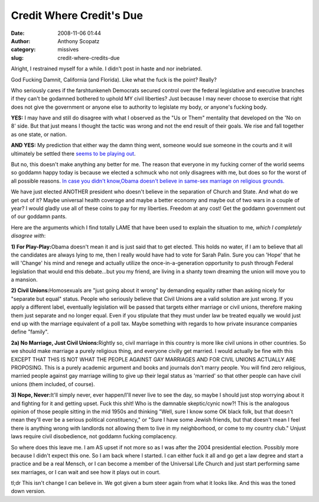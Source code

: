 Credit Where Credit's Due
#########################
:date: 2008-11-06 01:44
:author: Anthony Scopatz
:category: missives
:slug: credit-where-credits-due

Alright, I restrained myself for a while. I didn't post in haste and nor
inebriated.

God Fucking Damnit, California (and Florida). Like what the fuck is the
point? Really?

Who seriously cares if the farshtunkeneh Democrats secured control over
the federal legislative and executive branches if they can't be godamned
bothered to uphold MY civil liberties? Just because I may never choose
to exercise that right does not give the government or anyone else to
authority to legislate my body, or anyone's fucking body.

**YES:** I may have and still do disagree with what I observed as the
"Us or Them" mentality that developed on the 'No on 8' side. But that
just means I thought the tactic was wrong and not the end result of
their goals. We rise and fall together as one state, or nation.

**AND YES:** My prediction that either way the damn thing went, someone
would sue someone in the courts and it will ultimately be settled there
`seems to be playing out`_.

But no, this doesn't make anything any better for me. The reason that
everyone in my fucking corner of the world seems so goddamn happy today
is because we elected a schmuck who not only disagrees with me, but does
so for the worst of all possible reasons. `In case you didn't
know,`_\ `Obama doesn't believe in same-sex marriage on religious
grounds.`_

We have just elected ANOTHER president who doesn't believe in the
separation of Church and State. And what do we get out of it? Maybe
universal health coverage and maybe a better economy and maybe out of
two wars in a couple of year? I would gladly use all of these coins to
pay for my liberties. Freedom at any cost! Get the goddamn government
out of our goddamn pants.

Here are the arguments which I find totally LAME that have been used to
explain the situation to me, *which I completely disagree with*:

**1) For Play-Play:**\ Obama doesn't mean it and is just said that to
get elected. This holds no water, if I am to believe that all the
candidates are always lying to me, then I really would have had to vote
for Sarah Palin. Sure you can 'Hope' that he will 'Change' his mind and
renege and actually utilize the once-in-a-generation opportunity to push
through Federal legislation that would end this debate...but you my
friend, are living in a shanty town dreaming the union will move you to
a mansion.

**2) Civil Unions:**\ Homosexuals are "just going about it wrong" by
demanding equality rather than asking nicely for "separate but equal"
status. People who seriously believe that Civil Unions are a valid
solution are just wrong. If you apply a different label, eventually
legislation will be passed that targets either marriage or civil unions,
therefore making them just separate and no longer equal. Even if you
stipulate that they must under law be treated equally we would just end
up with the marriage equivalent of a poll tax. Maybe something with
regards to how private insurance companies define "family".

**2a) No Marriage, Just Civil Unions:**\ Rightly so, civil marriage in
this country is more like civil unions in other countries. So we should
make marriage a purely religious thing, and everyone civilly get
married. I would actually be fine with this EXCEPT THAT THIS IS NOT WHAT
THE PEOPLE AGAINST GAY MARRIAGES AND FOR CIVIL UNIONS ACTUALLY ARE
PROPOSING. This is a purely academic argument and books and journals
don't marry people. You will find zero religious, married people against
gay marriage willing to give up their legal status as 'married' so that
other people can have civil unions (them included, of course).

**3) Nope, Never:**\ It'll simply never, ever happen/I'll never live to
see the day, so maybe I should just stop worrying about it and fighting
for it and getting upset. Fuck this shit! Who is the damnable
skeptic/cynic now?! This is the analogous opinion of those people
sitting in the mid 1950s and thinking "Well, sure I know some OK black
folk, but that doesn't mean they'll ever be a serious political
constituency," or "Sure I have some Jewish friends, but that doesn't
mean I feel there is anything wrong with landlords not allowing them to
live in my neighborhood, or come to my country club." Unjust laws
require civil disobedience, not goddamn fucking complacency.

So where does this leave me. I am AS upset if not more so as I was after
the 2004 presidential election. Possibly more because I didn't expect
this one. So I am back where I started. I can either fuck it all and go
get a law degree and start a practice and be a real Mensch, or I can
become a member of the Universal Life Church and just start performing
same sex marriages, or I can wait and see how it plays out in court.

tl;dr This isn't change I can believe in. We got given a bum steer again
from what it looks like. And this was the toned down version.

.. _seems to be playing out: http://latimesblogs.latimes.com/lanow/2008/11/proposition-8-h.html
.. _In case you didn't know,: http://www.telegraph.co.uk/news/newstopics/uselection2008/barackobama/3388430/Barack-Obama-may-have-helped-California-Proposition-8-gay-marriage-ban-pass.html
.. _Obama doesn't believe in same-sex marriage on religious grounds.: http://lesbianlife.about.com/od/lesbianactivism/p/BarackObama.htm
